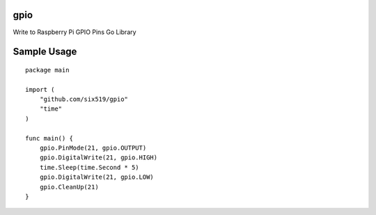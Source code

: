 gpio
====

Write to Raspberry Pi GPIO Pins Go Library

Sample Usage
============
::

    package main

    import (
        "github.com/six519/gpio"
        "time"
    )

    func main() {
        gpio.PinMode(21, gpio.OUTPUT)
        gpio.DigitalWrite(21, gpio.HIGH)
        time.Sleep(time.Second * 5)
        gpio.DigitalWrite(21, gpio.LOW)
        gpio.CleanUp(21)
    }   
